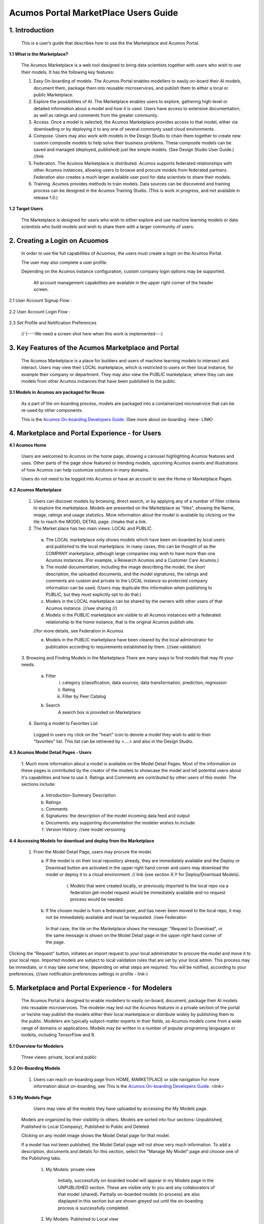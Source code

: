 =========================================
Acumos Portal MarketPlace Users Guide
=========================================


1. Introduction
======================

    This is a user’s guide that describes how to use the the Marketplace and Acumos Portal.

**1.1    What is the Marketplace?**

    The Acumos Marketplace is a web tool designed to bring data scientists together with users who wish to use their models.  It has the following key features:
    
    1.    Easy On-boarding of models.  The Acumos Portal enables modellers to easily on-board their AI models, document them, package them into reusable microservices, and publish them to either a local or public Marketplace.

    2.    Explore the possibilities of AI. The Marketplace enables users to explore, gathering high-level or detailed information about a model and how it is used. Users have access to extensive documentation, as well as ratings and comments from the greater community.
    
    3.    Access.  Once a model is selected, the Acumos Marketplace provides access to that model, either via downloading or by deploying it to any one of several commonly used cloud environments.

    4.    Compose. Users may also work with models in the Design Studio to chain them together to create new custom composite models to help solve their business problems. These composite models can be saved and managed (deployed, published) just like simple models.  (See Design Studio User Guide.) //link

    5.    Federation. The Acumos Marketplace is distributed.   Acumos supports federated relationships with other Acumos instances, allowing users to browse and procure models from federated partners.  Federation also creates a much larger available user pool for data scientists to share their models.

    6.    Training. Acumos provides methods to train models.  Data sources can be discovered and training process can be designed in the Acumos Training Studio.  (This is work in progress, and not available in release 1.0.)

**1.2    Target Users**

    The Marketplace is designed for users who wish to either explore and use machine learning models or data scientists who build models and wish to share them with a larger community of users.


2. Creating a Login on Acuomos
==================================================
    In order to use the full capabilities of Acuomos, the users must create a login on the Acumos Portal.
    
    The user may also complete a user profile. 
    
    Depending on the Acumos instance configuration, custom company login options may be supported. 
    
        All account management capabilities are available in the upper right corner of the header screen.
        
        .. image:: images/accountSettings.png
           :alt: User Account Settings 
        

2.1 User Account Signup Flow :

        .. image:: images/signUp_screen.png
           :alt: User Account Screen 

        .. image:: images/signIn_screen.png
           :alt: User Account Signup Flow

2.2 User Account Login Flow :

        .. image:: images/Login_Flow.jpg
           :alt: User Account Login Flow

2.3 Set Profile and Notification Preferences

        .. image:: images/accountSettings.png
           :alt: User Account Settings Form
           
     // (----We need a screen shot here when this work is implemented---)

3. Key Features of the Acumos Marketplace and Portal
==================================================

    The Acumos Marketplace is a place for builders and users of machine learning models to intersect and interact.  Users may view their LOCAL marketplace, which is restricted to users on their local instance, for example their company or department. They may also view the PUBLIC marketplace, where they can see models from other Acumos instances that have been published to the public.

**3.1  Models in Acumos are packaged for Reuse** 

    As a part of the on-boarding process, models are packaged into a containerized microservice that can be re-used by other components.  
    
    This is the `Acumos On-boarding Developers Guide <../../on-boarding/docs/index.html>`_.  (See more about on-boarding -here- LINK)

4. Marketplace and Portal Experience - for Users
==================================================

**4.1    Acumos Home**

    Users are welcomed to Acumos on the home page, showing a carousel highlighting Acumos features and uses.  Other parts of the page show featured or trending models, upcoming Acumos events and illustrations of how Acumos can help customize solutions in many domains.

    Users do not need to be logged into Acumos or have an account to see the Home or Marketplace Pages.

**4.2    Acumos Marketplace**

    1.    Users can discover models by browsing, direct search, or by applying any of a number of filter criteria to explore the marketplace. Models are presented on the Marketplace as "tiles", showing the Name, image, ratings and usage statistics. More information about the model is available by clicking on the tile to reach the MODEL DETAIL page. //make that a link.

    2.    The Market place has two main views:  LOCAL and PUBLIC.

        a.    The LOCAL marketplace only shows models which have been on-boarded by local users and published to the local marketplace.  In many cases, this can be thought of as the COMPANY marketplace, although large companies may wish to have more than one Acumos instances. (For example, a Research Acumos and a Customer Care Acumos.)

        b. The model documentation, including the image describing the model, the short description, the uploaded documents, and the model signatures, the ratings and comments are custom and private to the LOCAL instance so protected company information can be used.  (Users may duplicate this information when publishing to PUBLIC, but they must explicitly opt to do that.)

        c.    Models in the LOCAL marketplace can be shared by the owners with other users of that Acumos instance. (//see sharing //)

        d.  Models in the PUBLIC marketplace are visible to all Acumos instances with a federated relationship to the home instance, that is the original Acumos publish site. 
        
        //for more details, see Federation in Acumos

        e. Models in the PUBLIC marketplace have been cleared by the local administrator for publication according to requirements established by them.  (//see validation)

    3.    Browsing and Finding Models in the Marketplace
    There are many ways to find models that may fit your needs.
        a. Filter
            i)  category (classification, data sources, data transformation, prediction, regression
            ii) Rating
            iii) Filter by Peer Catalog

        b. Search
        	A search box is provided on Marketplace   

    4.    Saving a model to Favorites List
        Logged in users my click on the "heart" icon to denote a model they wish to add to their "favorites" list.  This list can be retrieved by <....> and also in the Design Studio.

**4.3    Acumos Model Detail Pages - Users**

    1.    Much more information about a model is available on the Model Detail Pages. Most of the information on these pages is contributed by the creator of the models 
    to showcase the model and tell potential users about it's capabilities and how to use it. Ratings and Comments are contributed by other users of this model.  
    The sections include:

        a. Introduction-Summary Description
        b. Ratings
        c. Comments
        d. Signatures:  the description of the model incoming data feed and output
        e. Documents: any supporting documentation the modeler wishes to include
        f. Version History:  //see model versioning


**4.4    Accessing Models for download and deploy from the Marketplace**

    1.  From the Model Detail Page, users may procure the model.

        a. If the model is on their local repository already, they are immediately available and the Deploy or Download button are activated in the upper right hand corner and users may download the model or deploy it to a cloud environment.  // link (see section X.Y for Deploy/Download Models).

            i) Models that were created locally, or previously imported to the local repo via a federation get-model request would be immediately available and no request process would be needed.

        b. If the chosen model is from a federated peer, and has never been moved to the local repo, it may not be immediately available and must be requested. //see Federation

         In that case, the tile on the Marketplace shows the message: "Request to Download", or the same message is shown on the Model Detail page in the upper right hand corner of the page.

         .. image:: images/RequestModel_tile.png
            :alt: Request Model Tile



         .. image:: images/requestModel_detailPage.png
            :alt: Request Model Detail Page

Clicking the "Request" button, initiates an import request to your local administrator to procure the model and move it to your local repo.  
Imported models are subject to local validation rules that are set by your local admin.  
This process may be immediate, or it may take some time, depending on what steps are required.  
You will be notified, according to your preferences, 
(//see notification preferences settings in profile - link-)


5. Marketplace and Portal Experience - for Modelers
==================================================
    The Acumos Portal is designed to enable modellers to easily on-board, document, package their AI models into reusable microservices.
    The modeler may test out the Acumos features in a private section of the portal or he/she may publish the models  either their local marketplace or distribute widely by publishing them to the public. 
    Modelers are typically subject-matter experts in their fields, so Acumos models come from a wide range of domains or applications.
    Models may be written in a number of popular programing languages or toolkits, including TensorFlow and R.
    
**5.1    Overview for Modelers**

    Three views: private, local and public

**5.2    On-Boarding Models**


    1.  Users can reach on-boarding page from HOME, MARKETPLACE or side navigation
    	For more information about on-boarding, see  This is the `Acumos On-boarding Developers Guide <../../on-boarding/docs/index.html>`_. <link>

    

**5.3    My Models Page**

	   Users may view all the models they have uploaded by accessing the My Models page.
   Models are organized by their visibility to others.  Models are sorted into four sections:  Unpublished, Published to Local (Company), Published to Public and Deleted.
   
   Clicking on any model image shows the Model Detail page for that model.
   
   If a model has not been published, the Model Detail page will not show very much information.  To add a description, documents and details for this section, select the "Manage My Model" page and choose one of the Publishing tabs.

    1. My Models: private view
    
        Initially, successfully on-boarded model will appear in my Models page in the UNPUBLISHED section.  These are visible only to you and any collaborators of that model (shared).  Partially on-boarded models (in process) are also displayed in this section but are shown greyed out until the on-boarding process is successfully completed.
        
    2. My Models: Published to Local view
    
        Models that have been published to Local, appear in the the LOCAL marketplace and are visible to anyone with an account on the local Acumos Instance.  
        
    3. My Models: Published to Public view
    
         Models that have been published to Public, appear in the the PUBLIC marketplace and may be viewed by users on Acumos instances that have a federated relationship with your local instance. 
        
    4. My Models: Deleted Models
    
        Initially, successfully on-boarded model will appear in my Models page in the UNPUBLISHED section.  These are visible only to the owner of that model and any collaborators of that model (via the "Share Model" process).  Partially on-boarded models (in process) are also displayed in this section but are shown greyed out until the on-boarding process is successfully completed.
        
    

**5.4    Manage My Model - page & capabilities**

    1. On-boarding
        overview (command line & web-onboarding) & link to on-boarding guide

    2.     Share Model with Team
        Users can share a model with anyone who has an account on your local Acumos. When you share a model with a collaborator, you make them a co-owner of the model.  This means they have all the same capabilities as the original owner.
        
        First, select the "Share with Team" tab under "Management Options".
        
        .. image:: images/share-1.jpg
           :alt: share with team: select box
           
        Next, where you see "find a user to share with", type in the user ID of the person you wish to share with - you will need to get that user ID from them.   The UI will show suggestions, based on the characters you have typed.  Once you have located the correct person, select the SHARE button.
        
        .. image:: images/share-2.jpg
           :alt: share with team: select user to share with, by user ID
           
Finally, the Sharing Popup will disappear and you can see that your model is shared and you have added them as a collaborator for that model. Click on each icon to see who you are currently sharing a model with.

The new collaborator will receive a notification that a new model has been shared with them.

If you wish to remove the sharing rights from someone, simply click on the small "X" next to their icon.
        
        .. image:: images/share-3.jpg
           :alt: share with team: sharing result
        

    3. Publishing a Model 
    
    Users may distribute their model by publishing it to either their LOCAL marketplace or to the PUBLIC marketplace.
    
    The presentation of the model may be different in each marketplace to meet the needs of the different communities.  For example, the user may wish to provide company-specific details to their colleagues inside their LOCAL instance.  This may include company proprietary information, documents or details that are only relevant to colleagues using the LOCAL instance.  Information published to LOCAL is contained within the company firewall.
    
    The modeller may wish to present their model to the PUBLIC in a more general way.
    
    Acumos provides two separate publishing workflows to meet this need.  
    
    If the publication information is the same for both marketplaces, there is a facility to simply use the same information.
    
    	A. Publishing to Local Marketplace
        Directions

    	B.  Publish to Public Marketplace
        Directions

    5. Export/Deploy to Cloud
        Download
        Deploy to Cloud

    6. View Downloads

    7. Reply to Comments

    8. Delete Model

    9. Model Version Control




6. Acumos Deploy/Export/Download
==================================================
    <some overview info>
**6.1    Overview**

7. Acumos Distributed Marketplace:  Federation
==================================================

**7.1    Overview of Federation**

    A key feature of the Acumos platform is it's distributed marketplace.  Each Acumos instance may create a federated (peer) relationship with any other Acumos instance, allowing individual models, all models from a category, or the full catalog of models to be included in the PUBLIC view of the marketplace.

    Federated relationships are set up and managed by the administers of each of Acumos instances.  (//see user guide for Admin: setting up federation)

    For example, if Acumos A has a federated relationship with Acumos B, say for the full catalog, then all the models that have been published to PUBLIC from users on Acumos B will be viewable in the PUBLIC marketplace of Acumos A.

    This federated relationship between A and B does not mean that all the models from B have been moved to the Acumos A repository and are immediately available from Acumos A.  Instead, the federated relationship simply allows users from A to browse the catalog from B and see all the documentation, public ratings and comments from the models in the public Acumos B's catalog. When a user from Acumos A discovers a model they would like to work with, they must request access to that model.

    Since granting that request means that new model from B would be imported to Acumos A's repo, the model must be subjected to the import rules set up for Acumos A.

**7.2    Browsing Federated Models**

    To see models from federated peers, choose the PUBLIC marketplace.  The default view is showing all public models from your local Acumos as well as all models from all peers.

    To restrict your view to a particular peer, or set of peers, adjust the filters found on the left side accordingly.


        .. image:: images/Public_Marketplace_peer.jpg
           :alt: Public Marketplace Peer

**7.3    Accessing Federated Models**
//see section 4.4




8. Acumos Composition:   Design Studio
==================================================
    <some overview info>
**8.1    Overview of Design Studio and Link to DS User Guide**

         `Link to Design Studio User Guide <../../design-studio/docs/index.html>`_.

9. Acumos Model Training: Training Studio
==================================================
    <some overview info>
**9.1    Overview of Training Plan**










